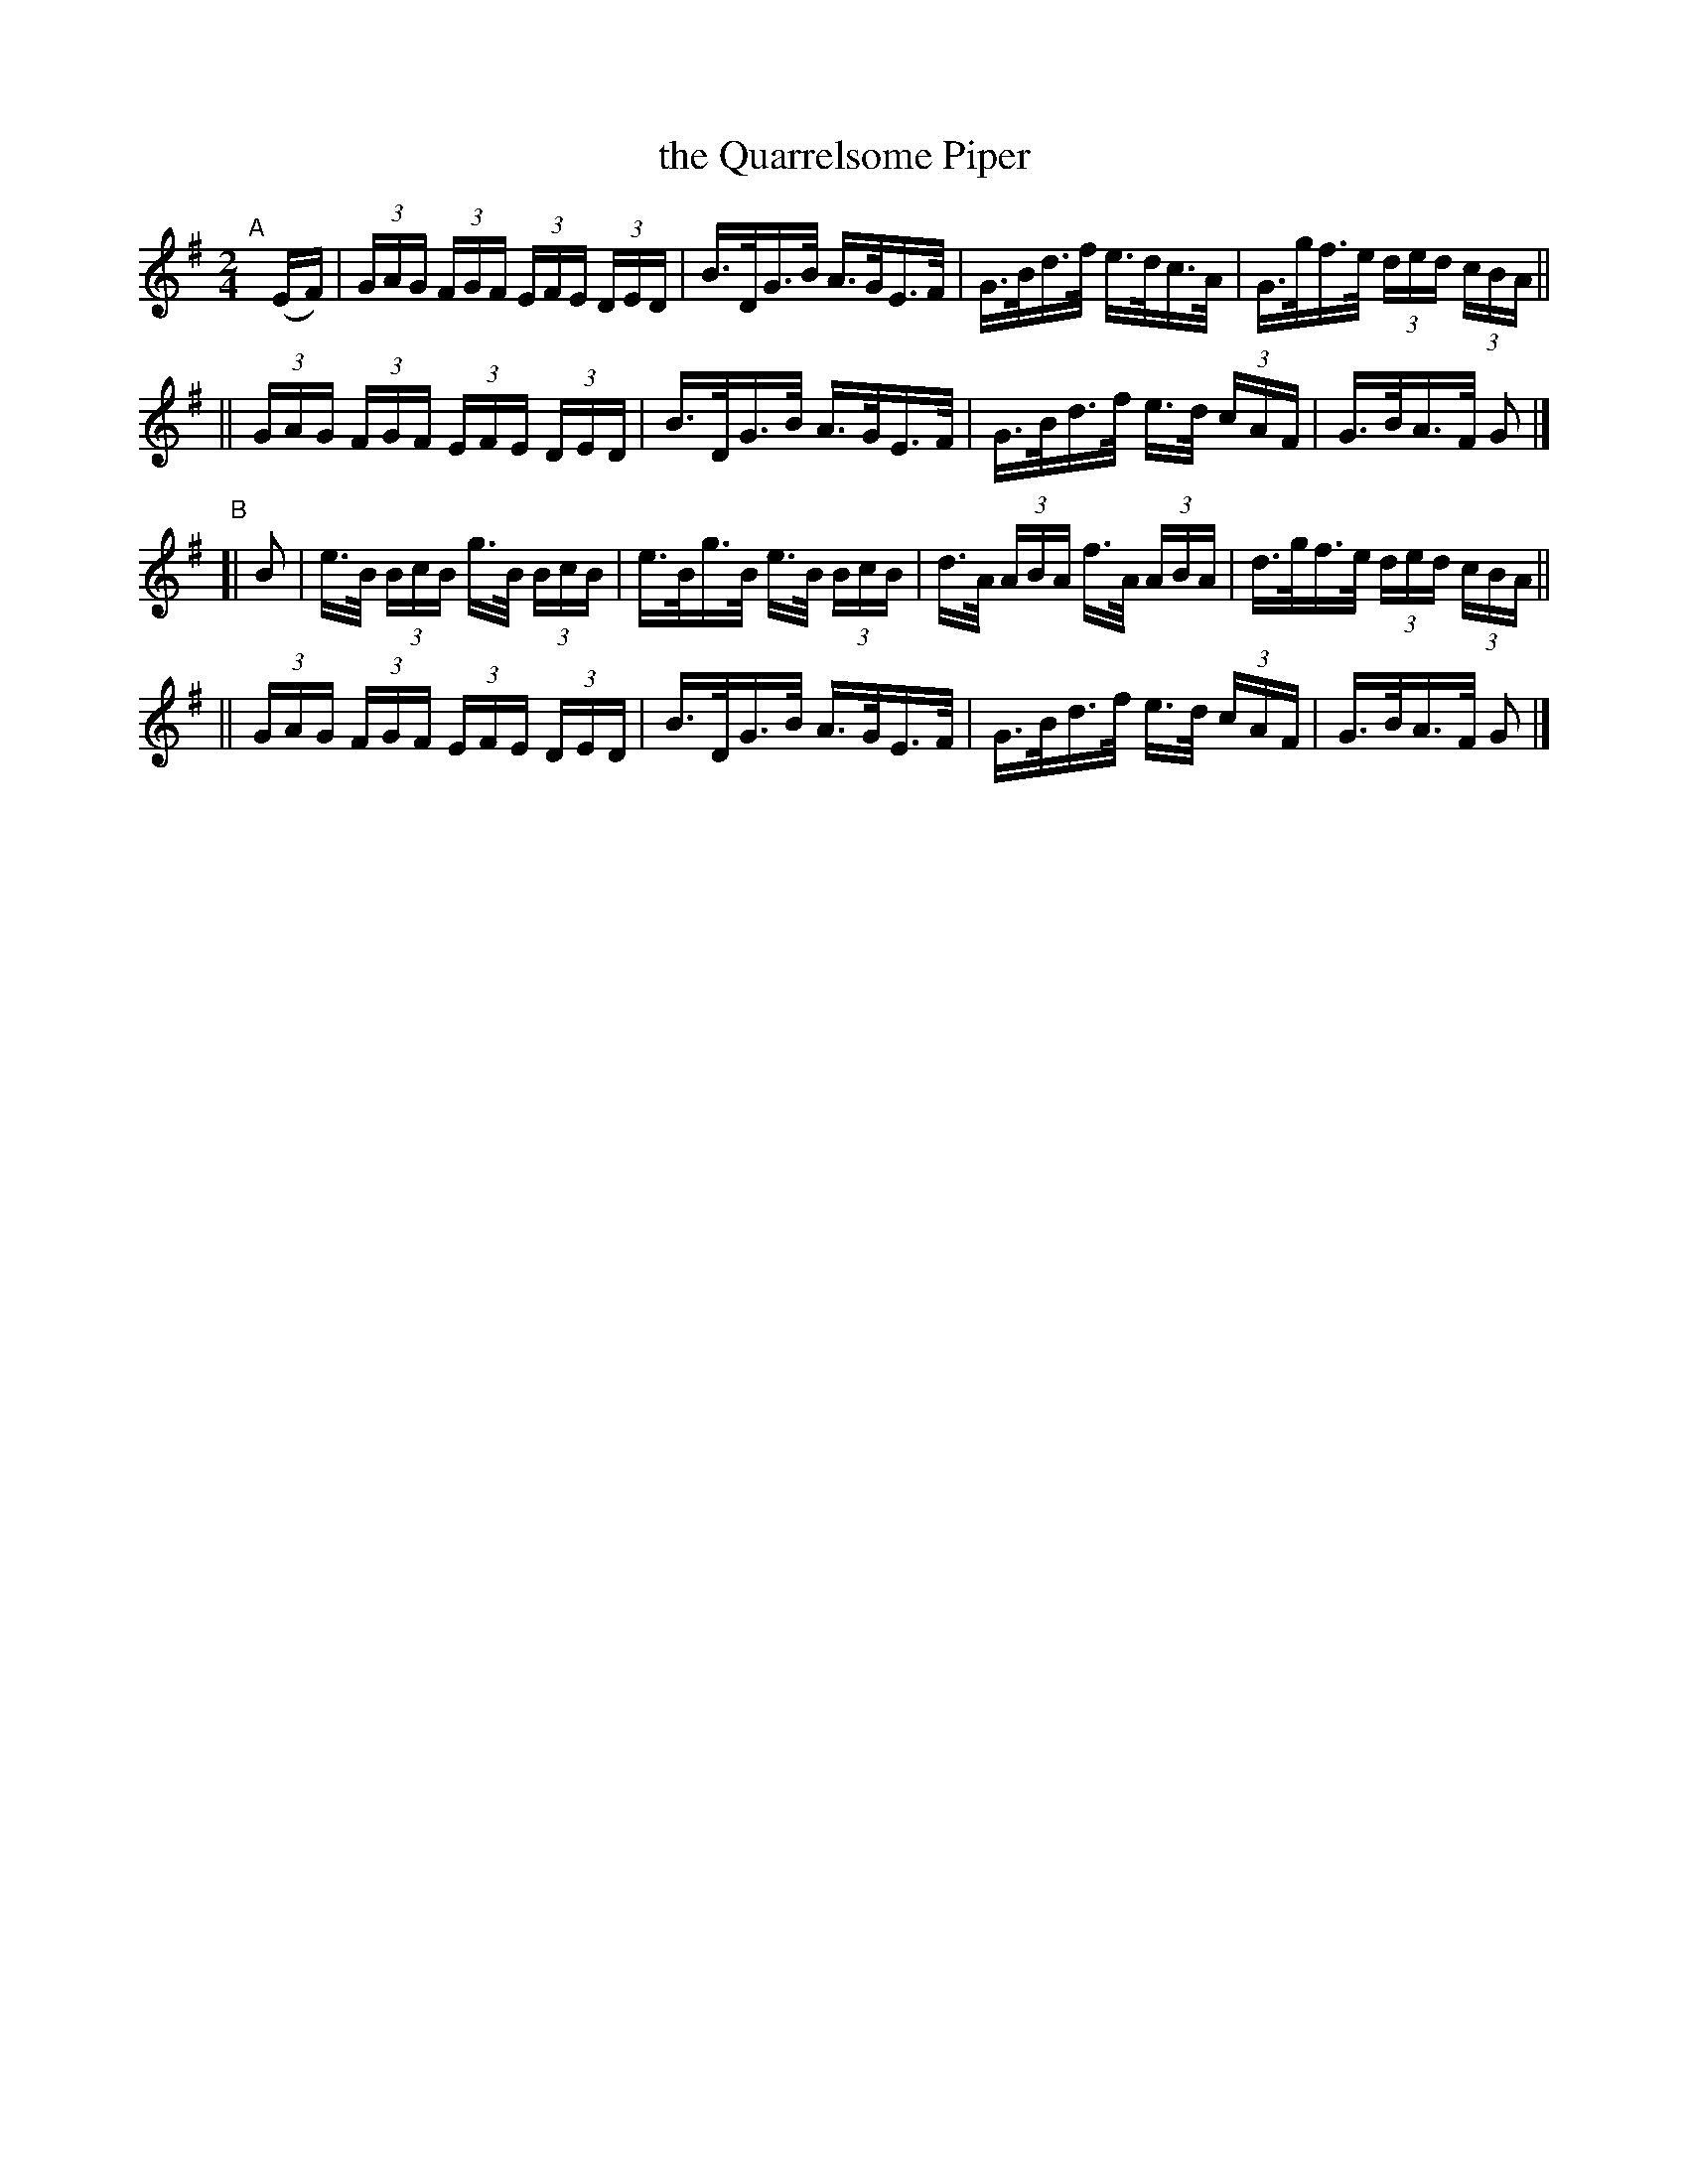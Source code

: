 X: 814
T: the Quarrelsome Piper
R: hornpipe
%S: s:2 b:16(8+8)
%S: s:4 b:16(4+4+4+4)
B: Francis O'Neill: "The Dance Music of Ireland" (1907) #814
Z: Frank Nordberg - http://www.musicaviva.com
F: http://www.musicaviva.com/abc/tunes/ireland/oneill-1001/0814/oneill-1001-0814-1.abc
M: 2/4
L: 1/16
K: G
"^A"[|]\
 (EF) | (3GAG (3FGF (3EFE (3DED | B>DG>B A>GE>F | G>Bd>f e>dc>A | G>gf>e (3ded (3cBA ||
|| (3GAG (3FGF (3EFE (3DED | B>DG>B A>GE>F | G>Bd>f e>d (3cAF | G>BA>F G2 |]
"^B"\
[| B2 | e>B (3BcB g>B (3BcB | e>Bg>B e>B (3BcB | d>A (3ABA f>A (3ABA | d>gf>e (3ded (3cBA ||
|| (3GAG (3FGF (3EFE (3DED | B>DG>B A>GE>F | G>Bd>f e>d (3cAF | G>BA>F G2 |]
